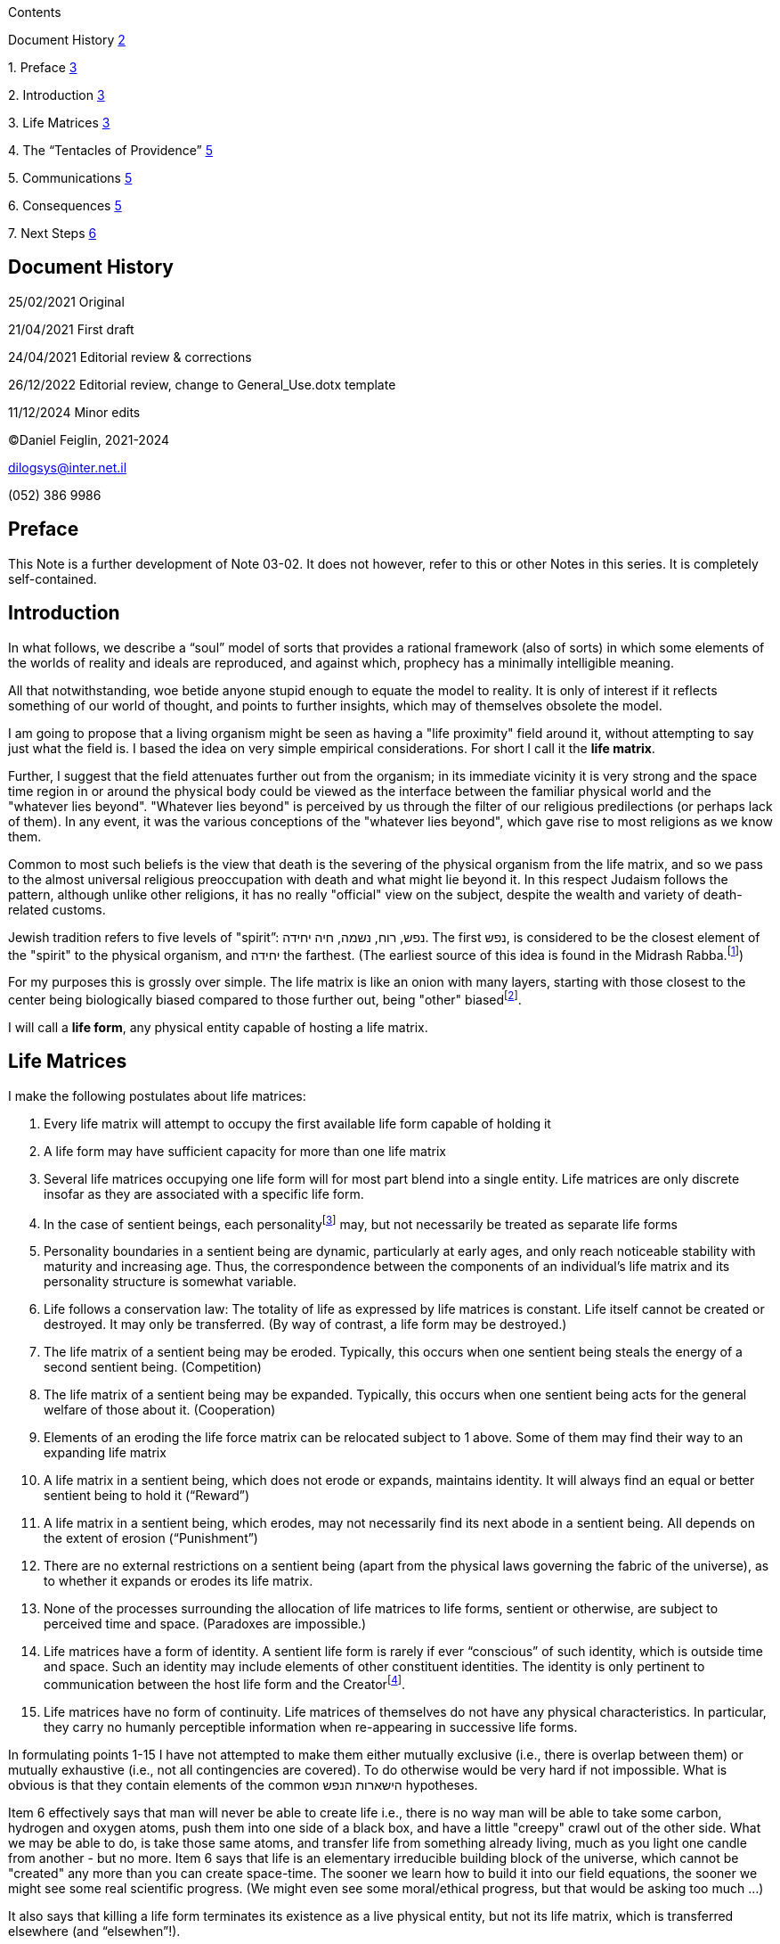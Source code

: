 Contents

Document History link:#_Toc124258190[2]

{empty}1. Preface link:#preface[3]

{empty}2. Introduction link:#introduction[3]

{empty}3. Life Matrices link:#life-matrices[3]

{empty}4. The “Tentacles of Providence”
link:#the-tentacles-of-providence[5]

{empty}5. Communications link:#communications[5]

{empty}6. Consequences link:#consequences[5]

{empty}7. Next Steps link:#next-steps[6]

== Document History

‏‏25/02/2021 Original

21/04/2021 First draft

24/04/2021 Editorial review & corrections

26/12/2022 Editorial review, change to General_Use.dotx template

11/12/2024 Minor edits

©Daniel Feiglin, 2021-2024

dilogsys@inter.net.il

{empty}(052) 386 9986

== Preface

This Note is a further development of Note 03-02. It does not however,
refer to this or other Notes in this series. It is completely
self-contained.

== Introduction

In what follows, we describe a “soul” model of sorts that provides a
rational framework (also of sorts) in which some elements of the worlds
of reality and ideals are reproduced, and against which, prophecy has a
minimally intelligible meaning.

All that notwithstanding, woe betide anyone stupid enough to equate the
model to reality. It is only of interest if it reflects something of our
world of thought, and points to further insights, which may of
themselves obsolete the model.

I am going to propose that a living organism might be seen as having a
"life proximity" field around it, without attempting to say just what
the field is. I based the idea on very simple empirical considerations.
For short I call it the *life matrix*.

Further, I suggest that the field attenuates further out from the
organism; in its immediate vicinity it is very strong and the space time
region in or around the physical body could be viewed as the interface
between the familiar physical world and the "whatever lies beyond".
"Whatever lies beyond" is perceived by us through the filter of our
religious predilections (or perhaps lack of them). In any event, it was
the various conceptions of the "whatever lies beyond", which gave rise
to most religions as we know them.

Common to most such beliefs is the view that death is the severing of
the physical organism from the life matrix, and so we pass to the almost
universal religious preoccupation with death and what might lie beyond
it. In this respect Judaism follows the pattern, although unlike other
religions, it has no really "official" view on the subject, despite the
wealth and variety of death-related customs.

Jewish tradition refers to five levels of "spirit”: נפש, רוח, נשמה, חיה
יחידה. The first נפש, is considered to be the closest element of the
"spirit" to the physical organism, and יחידה the farthest. (The earliest
source of this idea is found in the Midrash Rabba.footnote:[מדרש-רבה
(יד,יא): "חמישה שמות נקראו לה, נפש רוח נשמה יחידה חיה" (בחסידות הסדר הוא
"חיה יחידה"). אלה לא רק שמות ומלים נרדפות, אלא חמישה רבדים שקיימים
בנשמה; חמש דרגות, זו למעלה מזו.])

For my purposes this is grossly over simple. The life matrix is like an
onion with many layers, starting with those closest to the center being
biologically biased compared to those further out, being "other"
biasedfootnote:[I develop these ideas more fully in my Prophecy Notes,
series 1-1 to 1-8. What I have above is sufficient for this Note.].

I will call a *life form*, any physical entity capable of hosting a life
matrix.

== Life Matrices

I make the following postulates about life matrices:

[arabic]
. Every life matrix will attempt to occupy the first available life form
capable of holding it
. A life form may have sufficient capacity for more than one life matrix
. Several life matrices occupying one life form will for most part blend
into a single entity. Life matrices are only discrete insofar as they
are associated with a specific life form.
. In the case of sentient beings, each personalityfootnote:[We all have
“multiple personalities” that we use for different purposes. A healthy
person will have one dominant personality. A schizophrenic will have two
or more dominant personalities.] may, but not necessarily be treated as
separate life forms
. Personality boundaries in a sentient being are dynamic, particularly
at early ages, and only reach noticeable stability with maturity and
increasing age. Thus, the correspondence between the components of an
individual’s life matrix and its personality structure is somewhat
variable.
. Life follows a conservation law: The totality of life as expressed by
life matrices is constant. Life itself cannot be created or destroyed.
It may only be transferred. (By way of contrast, a life form may be
destroyed.)
. The life matrix of a sentient being may be eroded. Typically, this
occurs when one sentient being steals the energy of a second sentient
being. (Competition)
. The life matrix of a sentient being may be expanded. Typically, this
occurs when one sentient being acts for the general welfare of those
about it. (Cooperation)
. Elements of an eroding the life force matrix can be relocated subject
to ‎1 above. Some of them may find their way to an expanding life matrix
. A life matrix in a sentient being, which does not erode or expands,
maintains identity. It will always find an equal or better sentient
being to hold it (“Reward”)
. A life matrix in a sentient being, which erodes, may not necessarily
find its next abode in a sentient being. All depends on the extent of
erosion (“Punishment”)
. There are no external restrictions on a sentient being (apart from the
physical laws governing the fabric of the universe), as to whether it
expands or erodes its life matrix.
. None of the processes surrounding the allocation of life matrices to
life forms, sentient or otherwise, are subject to perceived time and
space. (Paradoxes are impossible.)
. Life matrices have a form of identity. A sentient life form is rarely
if ever “conscious” of such identity, which is outside time and space.
Such an identity may include elements of other constituent identities.
The identity is only pertinent to communication between the host life
form and the Creatorfootnote:[In Kabbalistic jargon, identities are
maintained at the level of Olam HaYetzira but usually no higher.].
. Life matrices have no form of continuity. Life matrices of themselves
do not have any physical characteristics. In particular, they carry no
humanly perceptible information when re-appearing in successive life
forms.

In formulating points 1-15 I have not attempted to make them either
mutually exclusive (i.e., there is overlap between them) or mutually
exhaustive (i.e., not all contingencies are covered). To do otherwise
would be very hard if not impossible. What is obvious is that they
contain elements of the common הישארות הנפש hypotheses.

Item ‎6 effectively says that man will never be able to create life i.e.,
there is no way man will be able to take some carbon, hydrogen and
oxygen atoms, push them into one side of a black box, and have a little
"creepy" crawl out of the other side. What we may be able to do, is take
those same atoms, and transfer life from something already living, much
as you light one candle from another - but no more. Item ‎6 says that
life is an elementary irreducible building block of the universe, which
cannot be "created" any more than you can create space-time. The sooner
we learn how to build it into our field equations, the sooner we might
see some real scientific progress. (We might even see some moral/ethical
progress, but that would be asking too much ...)

It also says that killing a life form terminates its existence as a live
physical entity, but not its life matrix, which is transferred elsewhere
(and “elsewhen”!).

== The “Tentacles of Providence”

So far, we have taken a human-centric approach to the Man-Creator
relationship. It is impossible to accurately map the reverse
relationship. What we offer then, though far from accurate, is not
completely wrong and maybe adequate to formulate some basic ideas.

Each life matrix may be thought of a projection of the Creator into the
material universe. The interface between the Creator and creation is
precisely the collection of life forms. It is no surprise therefore,
that we have found it difficult to incorporate life forms into our
science since they are quite observable but not measurable.
Measurability is blocked by the life matrix not being of the physical
universe. (Put in Kabbalistic terms, scientists can only bump their
heads on the ceiling of מלכות דעשיה but can never get beyond
it.)footnote:[These “tentacles of providence” into the real world go
much further that the “hairs on the beard” of the Idra Rabba, which are
“pipes” – communication channels and little more.]

== Communications

The concepts of sections ‎2 and ‎3 provide the minimum infrastructure
needed to “sensibly” discuss communications between the Creator and life
forms. The most elementary communication is the very act of creation and
sustenance. For a sentient life form – man, it goes further:

* For man, communication with the Creator is not an “option”; it is
essential. His life matrix, or soul for short, is “a little piece of the
Creator from above”.footnote:[חלק אלו-ה ממעל]
* Man relating to himself, is also in a very small way, the Creator
“talking to himself”.

There is also “inanimate” communication between the Creator and the
physical universe. Suppose that it started in “big bang” from an
infinitesimal point, expanding into what we see around us (and maybe
still expanding). What stops it from collapsing back into an
infinitesimal point? The material universe has ongoing *extent* as
allowed by the Creatorfootnote:["המחדש בטובו כל מעשה ברשית"]. To claim
that the universe maintains its structure due to “physical laws” merely
begs the question.

There are therefore, two levels of communication between the Creator and
creation: animate and inanimate. Animate communication is very
subjective can cannot be encapsulated in mathematical formulations.
Inanimate communication can be described using the language of
mathematics.

== Consequences

Conscious communication between man and the Creator is נבואה/תפילה. Man,
speaking is called תפילה. The Creator speaking is called נבואה. There no
problem with such communication; it goes on all the time. It takes
conscious organized effort to “switch it off”.

Most of us don’t want it since it implies responsibility. We use all
kinds of devices to suppress it, to silence it because it leads to a
level of personal discomfort. It is much easier to isolate (educate?)
ourselves in layers of righteous ritual to replace it and then pay
lip-service to its restoration. You do that three times, five times a
day or just once a week (or less). But one thing is certain: The
נבואה/תפילה “line” is silenced.

Of course, after a lifetime of avoidance (starting from childhood) it
not surprising that most of us who become aware and interested, find it
hard if not impossible to “get back into it”.

All that said, נבואה is not some kind of fortune-telling. It offers a
precise and deep view of the here-and-now. Unsurprisingly, it can lead
to a very accurate assessment of “where things are going”.

But there is a caveat: נבואה when it does get through, can be heavily
biased, filtered and amplified by irrelevant superstitions and religious
preconceptions leading to nonsensical conclusions. According to Jewish
tradition, the first person to understand all this was Abraham.

== Next Steps

My Life Matrix concept is a super-set of what traditional religious
belief calls the “soul”. In my next Note, I will narrow down the
discussion to human Life Matrixes – very close to the “souls” idea and
ask an almost intractable question about them.

See also, my short story,footnote:[Added below for convenience.] _The
Great Conversation._

It starts immediately after. There is no time delay. There is simply, no
time. It is not conducted in any language. There is no language. It is
something like a dream, but absolutely coherent and consistent.

If I am prepared and fast enough to ask the first question, then I will
progress and grow. I am (as this document attests) prepared. Were I not
prepared, I would be asked the first question. I would then be on the
defensive and slowly get whittled down by a barrage of follow-up
questions.

There seems here to be identity (or I would not be writing this) and
discernable continuity even if it cannot be expressed in language.

So, for my first question: The material universe seems to be in a very
general sense, deterministic. Sentient life (man) was injected into it
in a way that gave it a consistent environment for decision making. Is
that view correct? If not, what is the situation?footnote:[Motivation:
Were that not true, man could not be held responsible for his actions.]

I get an answer: “*That is the right direction.*”footnote:[Manitou]

And then I follow-up: Then all evilfootnote:[רשע as distinct from רע.]
in the universe is generated by man?footnote:[Motivation: If the wind
blows over a tree that falls on someone and kills him, that is just
[possibly avoidable] bad luck. If a stadium or building collapses
killing and injuring many people, that is bad luck tainted with evil.
The stadium or building owners were negligent. If armed robbers kill
people during their attempt to rob a bank, that is pure evil. As in
footnote 3.]

“*Yes!*”

“*Now I will ask a question: Did you leave the world a better place for
your having been there?*”footnote:[Compare with, שבת דף ל"א עמוד א:אמר
רבא: בשעה שמכניסין אדם לדין, אומרים לו.... My one question applies to
any human being. Obviously, I expect that *He* takes into account age,
level of responsibility etc.]

“How should I know? Can I judge myself?”

“*Alright. Let’s see. On April 28, 1958 you did this ...*”

And so, continued a dreary list of my foibles and follies over the
years. It even included one or two good things I seem to have done.

“*What do you have to say?*”

“I must have been quite an evil little fellow. But at least I didn’t sit
back and do nothing during the murder of one and a half million children
between 1940 and 1945.”

“*WHAT! DO YOU PRESUME TO JUDGE ME?*"

____
א**ֵיפֹה הָיִיתָ בְּיָסְדִי אָרֶץ הַגֵּד אִם יָדַעְתָּ בִינָה?**

*מִי שָׂם מְמַדֶּיהָ כִּי תֵדָע אוֹ מִי נָטָה עָלֶיהָ קָּו?*

*עַל מָה אֲדָנֶיהָ הָטְבָּעוּ אוֹ מִי יָרָה אֶבֶן פִּנָּתָהּ*footnote:[Job, 38:4-6]*?*
____

“I have heard that answer before. And I claim that it is not an answer,
but an evasion. I might be but of small accountfootnote:[Job, 40:4], but
this time I will answer:

Five thousand years ago because of rampant evil, you destroyed humanity
in a flood. The only remembrance of it is from Noah and his descendants.

About 3,800 years ago because of rampant evil, you destroyed Sodom and
Amora in a hail of fire and brimstone. The only remembrance of it is
from Abraham and his descendants.

If you do not like my answer, wind back time so that I never existed.
That way my rampant evil will be removed without any remembrance and
this conversation will never have taken place. If however, you do this
thing, then my last thought is, I am sorry for you.”

“*You are sorry for me?*”

“Yes. At long last you will have created something – me, that was a
total failure and that had to be rolled back out of existence. Worse
than the generation of the flood, and the people of Sodom.”

“*You are impertinent and stubborn but you have striven with God and man
and prevailed.*footnote:[Bereshit 32:29 and Baba Metzia 59/2 (התנור של
עכנאי)] *So here is my judgement: You will go back to the world of the
living and your assigned task will be much harder. But you will take
with you a gift that will enable you to succeed. You mentioned the
children murdered between 1940 and 1945: You will take with you a
soul-fragment of each one of them*.”
